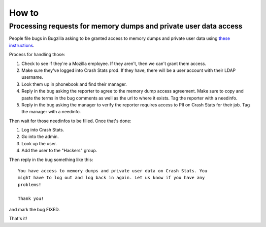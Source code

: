 ======
How to
======

Processing requests for memory dumps and private user data access
=================================================================

People file bugs in Bugzilla asking to be granted access to memory dumps
and private user data using
`these instructions <https://crash-stats.mozilla.org/documentation/memory_dump_access/>`_.

Process for handling those:

1. Check to see if they're a Mozilla employee. If they aren't, then we can't
   grant them access.

2. Make sure they've logged into Crash Stats prod. If they have, there will be a
   user account with their LDAP username.

3. Look them up in phonebook and find their manager.

4. Reply in the bug asking the reporter to agree to the memory dump access
   agreement. Make sure to copy and paste the terms in the bug comments as well
   as the url to where it exists. Tag the reporter with a needinfo.

5. Reply in the bug asking the manager to verify the reporter requires access to
   PII on Crash Stats for their job. Tag the manager with a needinfo.

Then wait for those needinfos to be filled. Once that's done:

1. Log into Crash Stats.
2. Go into the admin.
3. Look up the user.
4. Add the user to the "Hackers" group.

Then reply in the bug something like this::

    You have access to memory dumps and private user data on Crash Stats. You
    might have to log out and log back in again. Let us know if you have any
    problems!

    Thank you!

and mark the bug FIXED.

That's it!
